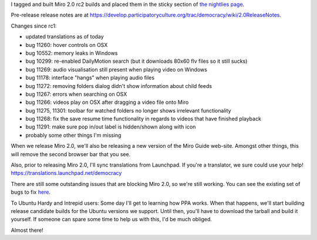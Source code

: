.. title: Miro 2.0 rc2 released!
.. slug: miro_2_0_rc2_released_
.. date: 2009-02-02 17:23:53
.. tags: miro, work

I tagged and built Miro 2.0 rc2 builds and placed them in the sticky
section of `the nightlies page <http://pculture.org/nightlies/>`__.

Pre-release release notes are at
https://develop.participatoryculture.org/trac/democracy/wiki/2.0ReleaseNotes.

Changes since rc1:

* updated translations as of today
* bug 11260: hover controls on OSX
* bug 10552: memory leaks in Windows
* bug 10299: re-enabled DailyMotion search (but it downloads 80x60 flv
  files so it still sucks)
* bug 11269: audio visualisation still present when playing video on
  Windows
* bug 11178: interface "hangs" when playing audio files
* bug 11272: removing folders dialog didn't show information about
  child feeds
* bug 11267: errors when searching on OSX
* bug 11266: videos play on OSX after dragging a video file onto Miro
* bug 11275, 11301: toolbar for watched folders no longer shows
  irrelevant functionality
* bug 11268: fix the save resume time functionality in regards to
  videos that have finished playback
* bug 11291: make sure pop in/out label is hidden/shown along with icon
* probably some other things I'm missing

When we release Miro 2.0, we'll also be releasing a new version of the
Miro Guide web-site. Amongst other things, this will remove the second
browser bar that you see.

Also, prior to releasing Miro 2.0, I'll sync translations from
Launchpad. If you're a translator, we sure could use your help!
https://translations.launchpad.net/democracy

There are still some outstanding issues that are blocking Miro 2.0, so
we're still working. You can see the existing set of bugs to fix
`here <http://bugzilla.pculture.org/buglist.cgi?query_format=advanced&short_desc_type=allwordssubstr&short_desc=&product=Miro&target_milestone=2.0&long_desc_type=substring&long_desc=&bug_file_loc_type=allwordssubstr&bug_file_loc=&status_whiteboard_type=allwordssubstr&status_whiteboard=&keywords_type=allwords&keywords=&deadlinefrom=&deadlineto=&bug_status=NEW&bug_status=ASSIGNED&bug_status=REOPENED&priority=P1&emailassigned_to1=1&emailtype1=substring&email1=&emailassigned_to2=1&emailreporter2=1&emailcc2=1&emailtype2=substring&email2=&bugidtype=include&bug_id=&votes=&chfieldfrom=&chfieldto=Now&chfieldvalue=&cmdtype=doit&order=Reuse+same+sort+as+last+time&field0-0-0=noop&type0-0-0=noop&value0-0-0=>`__.

To Ubuntu Hardy and Intrepid users: Some day I'll get to learning how
PPA works. When that happens, we'll start building release candidate
builds for the Ubuntu versions we support. Until then, you'll have to
download the tarball and build it yourself. If someone can spare some
time to help us with this, I'd be much obliged.

Almost there!
